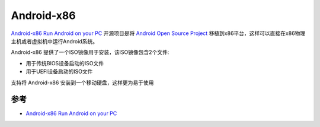 .. _android-x86:

============================
Android-x86
============================

`Android-x86 Run Android on your PC <https://www.android-x86.org>`_ 开源项目是将 `Android Open Source Project <https://source.android.com/>`_ 移植到x86平台，这样可以直接在x86物理主机或者虚拟机中运行Android系统。

Android-x86 提供了一个ISO镜像用于安装，该ISO镜像包含2个文件:

- 用于传统BIOS设备启动的ISO文件
- 用于UEFI设备启动的ISO文件  

支持将 Android-x86 安装到一个移动硬盘，这样更为易于使用

参考
=======

- `Android-x86 Run Android on your PC <https://www.android-x86.org>`_
